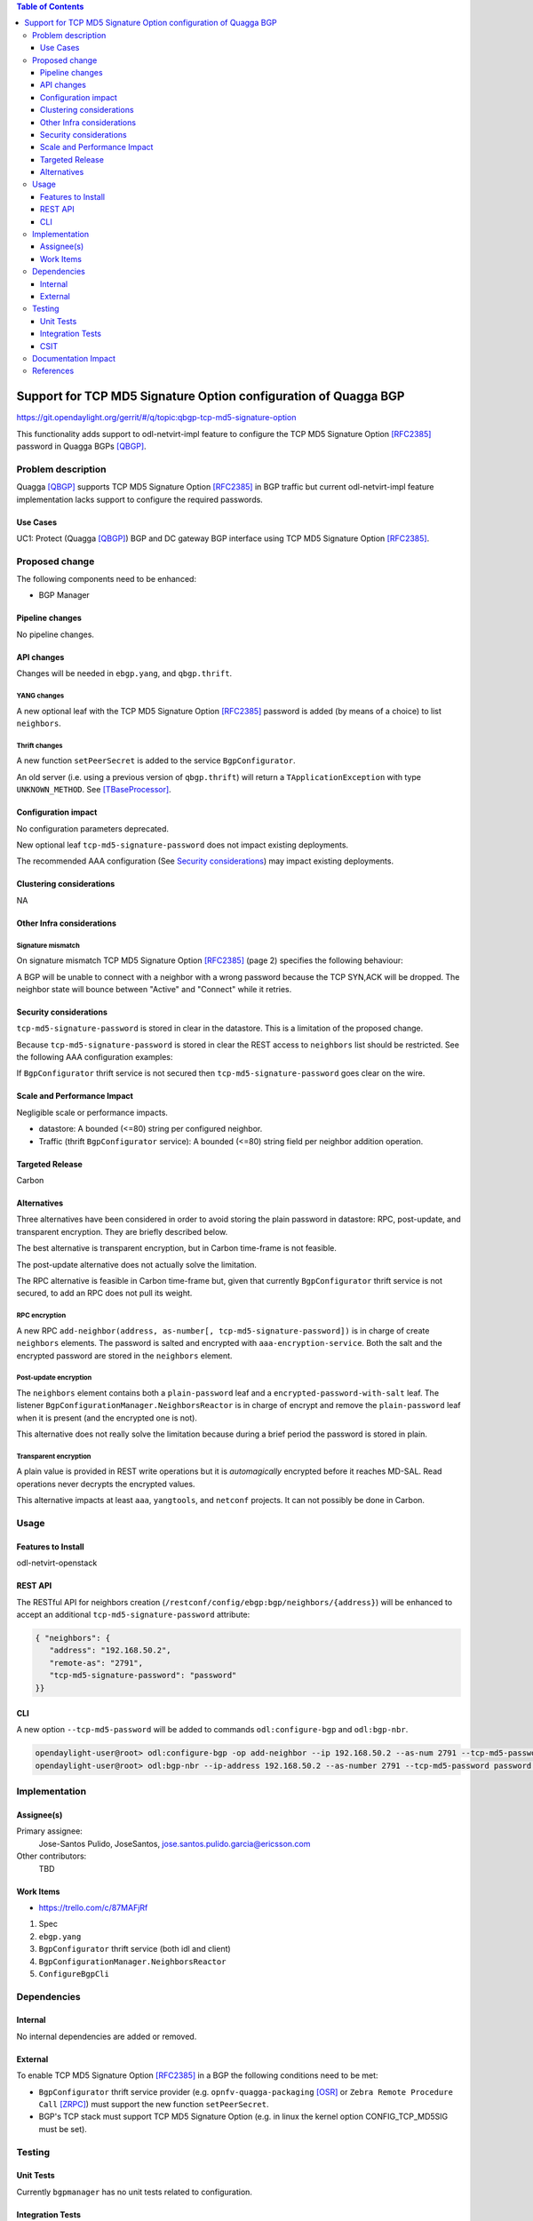 .. contents:: Table of Contents
   :depth: 3

.. |TCP-MD5| replace:: TCP MD5 Signature Option

.. |netvirt| replace:: odl-netvirt-impl feature


================================================================
Support for TCP MD5 Signature Option configuration of Quagga BGP
================================================================

https://git.opendaylight.org/gerrit/#/q/topic:qbgp-tcp-md5-signature-option

This functionality adds support to |netvirt| to configure the |TCP-MD5|
[RFC2385]_ password in Quagga BGPs [QBGP]_.


Problem description
===================

Quagga [QBGP]_ supports |TCP-MD5| [RFC2385]_ in BGP traffic but current |netvirt|
implementation lacks support to configure the required passwords.

Use Cases
---------

UC1: Protect (Quagga [QBGP]_) BGP and DC gateway BGP interface using
|TCP-MD5| [RFC2385]_.

Proposed change
===============

The following components need to be enhanced:

* BGP Manager


Pipeline changes
----------------

No pipeline changes.

API changes
-----------

Changes will be needed in ``ebgp.yang``, and ``qbgp.thrift``.


YANG changes
^^^^^^^^^^^^

A new optional leaf with the |TCP-MD5| [RFC2385]_ password is added (by means of a
choice) to list ``neighbors``.


.. code-block:: none
   :caption: ebgp.yang additions

   typedef tcp-md5-signature-password-type {
     type string {
       length 1..80;
     } // subtype string
     description
       "The shared secret used by TCP MD5 Signature Option.  The length is
        limited to 80 chars because A) it is identified by the RFC as current
        practice and B) it is the maximum length accepted by Quagga
        implementation.";
     reference "RFC 2385";
   } // typedef tcp-md5-signature-password-type


   grouping tcp-security-option-grouping {
     description "TCP security options.";
     choice tcp-security-option {
       description "The tcp security option in use, if any.";

       case tcp-md5-signature-option {
         description "The connection uses TCP MD5 Signature Option.";
         reference "RFC 2385";
         leaf tcp-md5-signature-password {
           type tcp-md5-signature-password-type;
           description "The shared secret used to sign the packets.";
         } // leaf tcp-md5-signature-password
       } // case tcp-md5-signature-option

     } // choice tcp-security-option
   } // grouping tcp-security-option-grouping


.. code-block:: none
   :caption: ebgp.yang modifications

       list neighbors {
         key "address";
         leaf address {
           type inet:ipv4-address;
           mandatory "true";
         }
         leaf remote-as {
           type uint32;
           mandatory "true";
         }
    +    use tcp-security-option-grouping;



Thrift changes
^^^^^^^^^^^^^^

A new function ``setPeerSecret`` is added to the service ``BgpConfigurator``.


.. code-block:: none
   :caption: qbgp.thrift modifications

   --- a/vpnservice/bgpmanager/bgpmanager-impl/src/main/java/org/opendaylight/netvirt/bgpmanager/thrift/idl/qbgp.thrift
   +++ b/vpnservice/bgpmanager/bgpmanager-impl/src/main/java/org/opendaylight/netvirt/bgpmanager/thrift/idl/qbgp.thrift
   @@ -31,6 +31,8 @@ const i32 GET_RTS_NEXT = 1
     * ERR_NOT_ITER when GET_RTS_NEXT is called without
     *    initializing with GET_RTS_INIT
     * ERR_PARAM when there is an issue with params
   + * ERR_NOT_SUPPORTED when the server does not support
   + *    the operation.
     */
    
    const i32 BGP_ERR_FAILED = 1
   @@ -38,6 +40,7 @@ const i32 BGP_ERR_ACTIVE = 10
    const i32 BGP_ERR_INACTIVE = 11
    const i32 BGP_ERR_NOT_ITER = 15
    const i32 BGP_ERR_PARAM = 100
   +const i32 BGP_ERR_NOT_SUPPORTED = 200
    
    // these are the supported afi-safi combinations
    enum af_afi {
   @@ -122,6 +125,33 @@ service BgpConfigurator {
                           6:i32 stalepathTime, 7:bool announceFlush),
        i32 stopBgp(1:i64 asNumber),
        i32 createPeer(1:string ipAddress, 2:i64 asNumber),
   +
   +    /* 'setPeerSecret' sets the shared secret needed to protect the peer
   +     * connection using TCP MD5 Signature Option (see rfc 2385).
   +     *
   +     * Params:
   +     *
   +     *   'ipAddress' is the peer (neighbour) address.  Mandatory.
   +     *
   +     *   'rfc2385_sharedSecret' is the secret.  Mandatory.  Length must be
   +     *   greater than zero.
   +     *
   +     * Return codes:
   +     *
   +     *   0 on success.
   +     *
   +     *   BGP_ERR_FAILED if 'ipAddress' is missing or unknown.
   +     *
   +     *   BGP_ERR_PARAM if 'rfc2385_sharedSecret' is missing or invalid (e.g.
   +     *   it is too short or too long).
   +     *
   +     *   BGP_ERR_INACTIVE when there is no session.
   +     *
   +     *   BGP_ERR_NOT_SUPPORTED when TCP MD5 Signature Option is not supported
   +     *   (e.g. the underlying TCP stack does not support it)
   +     *
   +     */
   +    i32 setPeerSecret(1:string ipAddress, 2:string rfc2385_sharedSecret),
        i32 deletePeer(1:string ipAddress)
        i32 addVrf(1:layer_type l_type, 2:string rd, 3:list<string> irts, 4:list<string> erts),
        i32 delVrf(1:string rd),


An old server (i.e. using a previous version of ``qbgp.thrift``) will return
a ``TApplicationException`` with type ``UNKNOWN_METHOD``.  See
[TBaseProcessor]_.


Configuration impact
--------------------

No configuration parameters deprecated.

New optional leaf ``tcp-md5-signature-password`` does not impact existing
deployments.

The recommended AAA configuration (See `Security considerations`_) may impact
existing deployments.

Clustering considerations
-------------------------
NA

Other Infra considerations
--------------------------

Signature mismatch
^^^^^^^^^^^^^^^^^^

On signature mismatch |TCP-MD5| [RFC2385]_ (page 2) specifies the following
behaviour:

.. code-block:: none
   :caption: RFC 2385 page 2

   Upon receiving a signed segment, the receiver must validate it by
   calculating its own digest from the same data (using its own key) and
   comparing the two digest.  A failing comparison must result in the
   segment being dropped and must not produce any response back to the
   sender.  Logging the failure is probably advisable.

A BGP will be unable to connect with a neighbor with a wrong password because
the TCP SYN,ACK will be dropped.  The neighbor state will bounce between
"Active" and "Connect" while it retries.



Security considerations
-----------------------


``tcp-md5-signature-password`` is stored in clear in the datastore.  This is
a limitation of the proposed change.

Because ``tcp-md5-signature-password`` is stored in clear the REST access to
``neighbors`` list  should be restricted.  See the following AAA
configuration examples:

.. code-block:: none
   :caption: etc/shiro.ini example

   #
   # DISCOURAGED since Carbon
   #
   /config/ebgp:bgp/neighbors/** = authBasic, roles[admin]

.. code-block:: json
   :caption: AAA MDSALDynamicAuthorizationFilter example

   { "aaa:policies":
      {  "aaa:policies": [
         {  "aaa:resource": "/restconf/config/ebgp:bgp/neighbors/**",
            "aaa:permissions": [
            {  "aaa:role": "admin",
               "aaa:actions": [ "get","post","put","patch","delete" ]
            } ]
         } ]
      }
   }


If ``BgpConfigurator`` thrift service is not secured then
``tcp-md5-signature-password`` goes clear on the wire.



Scale and Performance Impact
----------------------------

Negligible scale or performance impacts.

* datastore: A bounded (<=80) string per configured neighbor.

* Traffic (thrift ``BgpConfigurator`` service): A bounded (<=80) string field
  per neighbor addition operation.



Targeted Release
----------------
Carbon

Alternatives
------------

Three alternatives have been considered in order to avoid storing the plain
password in datastore: RPC, post-update, and transparent encryption.
They are briefly described below.

The best alternative is transparent encryption, but in Carbon time-frame
is not feasible.

The post-update alternative does not actually solve the limitation.

The RPC alternative is feasible in Carbon time-frame but, given that
currently ``BgpConfigurator`` thrift service is not secured, to add an RPC
does not pull its weight.


RPC encryption
^^^^^^^^^^^^^^

A new RPC ``add-neighbor(address, as-number[, tcp-md5-signature-password])``
is in charge of create ``neighbors`` elements.
The password is salted and encrypted with ``aaa-encryption-service``.
Both the salt and the encrypted password are stored in the ``neighbors``
element.


Post-update encryption
^^^^^^^^^^^^^^^^^^^^^^

The ``neighbors`` element contains both a ``plain-password`` leaf and a
``encrypted-password-with-salt`` leaf.
The listener ``BgpConfigurationManager.NeighborsReactor`` is in charge of
encrypt and remove the ``plain-password`` leaf when it is present (and the
encrypted one is not).

This alternative does not really solve the limitation because during a
brief period the password is stored in plain.


Transparent encryption
^^^^^^^^^^^^^^^^^^^^^^

A plain value is provided in REST write operations but it is `automagically`
encrypted before it reaches MD-SAL.
Read operations never decrypts the encrypted values.

This alternative impacts at least ``aaa``, ``yangtools``, and ``netconf``
projects. It can not possibly be done in Carbon.


Usage
=====

Features to Install
-------------------
odl-netvirt-openstack


REST API
--------

The RESTful API for neighbors creation
(``/restconf/config/ebgp:bgp/neighbors/{address}``) will be enhanced to
accept an additional ``tcp-md5-signature-password`` attribute:

.. code-block:: json

   { "neighbors": {
      "address": "192.168.50.2",
      "remote-as": "2791",
      "tcp-md5-signature-password": "password"
   }}


CLI
---

A new option ``--tcp-md5-password`` will be added to commands
``odl:configure-bgp`` and ``odl:bgp-nbr``.

.. code-block:: none

   opendaylight-user@root> odl:configure-bgp -op add-neighbor --ip 192.168.50.2 --as-num 2791 --tcp-md5-password password
   opendaylight-user@root> odl:bgp-nbr --ip-address 192.168.50.2 --as-number 2791 --tcp-md5-password password add



Implementation
==============

Assignee(s)
-----------

Primary assignee:
  Jose-Santos Pulido, JoseSantos, jose.santos.pulido.garcia@ericsson.com

Other contributors:
  TBD

Work Items
----------

* https://trello.com/c/87MAFjRf

#. Spec

#. ``ebgp.yang``

#. ``BgpConfigurator`` thrift service (both idl and client)

#. ``BgpConfigurationManager.NeighborsReactor``

#. ``ConfigureBgpCli``



Dependencies
============

Internal
--------

No internal dependencies are added or removed.

External
--------

To enable |TCP-MD5| [RFC2385]_ in a BGP the following conditions need to be
met:

* ``BgpConfigurator`` thrift service provider (e.g.
  ``opnfv-quagga-packaging`` [OSR]_ or ``Zebra Remote Procedure Call``
  [ZRPC]_) must support the new function ``setPeerSecret``.

* BGP's TCP stack must support |TCP-MD5| (e.g. in linux the kernel option
  CONFIG_TCP_MD5SIG must be set).



Testing
=======

Unit Tests
----------

Currently ``bgpmanager`` has no unit tests related to configuration.

Integration Tests
-----------------

Currently ``bgpmanager`` has no integration tests.

CSIT
----

Currently there is no CSIT test exercising ``bgpmanager``.


Documentation Impact
====================

Currently there is no documentation related to ``bgpmanager``.


References
==========

.. [OSR] `Open Source Routing's opnfv-quagga-packaging <https://git-us.netdef.org/projects/OSR/repos/opnfv-quagga-packaging/browse>`__

.. [QBGP] `Quagga Routing Suite <http://www.nongnu.org/quagga>`__

.. [RFC2385] `IETF RFC 2385: Protection of BGP Sessions via the TCP MD5 Signature Option <https://tools.ietf.org/html/rfc2385>`__

.. [TBaseProcessor] `thrift java library's TBaseProcessor.process <https://github.com/apache/thrift/blob/0.9.1/lib/java/src/org/apache/thrift/TBaseProcessor.java#L25-L41>`__

.. [ZRPC] `Zebra Remote Procedure Call <https://github.com/6WIND/zrpcd/>`__

..
   vi: ts=3 sts=3 sw=3 expandtab ai tw=77 :

